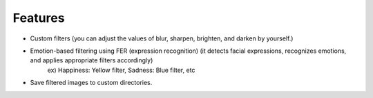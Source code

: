 Features
=========

.. raw:: html

    <br> <!-- 한 줄 공백 -->

- Custom filters (you can adjust the values of blur, sharpen, brighten, and darken by yourself.)

.. raw:: html

    <br> <!-- 한 줄 공백 -->

- Emotion-based filtering using FER (expression recognition) (it detects facial expressions, recognizes emotions, and applies appropriate filters accordingly)
   ex) Happiness: Yellow filter, Sadness: Blue filter, etc

.. raw:: html

    <br> <!-- 한 줄 공백 -->

- Save filtered images to custom directories.

